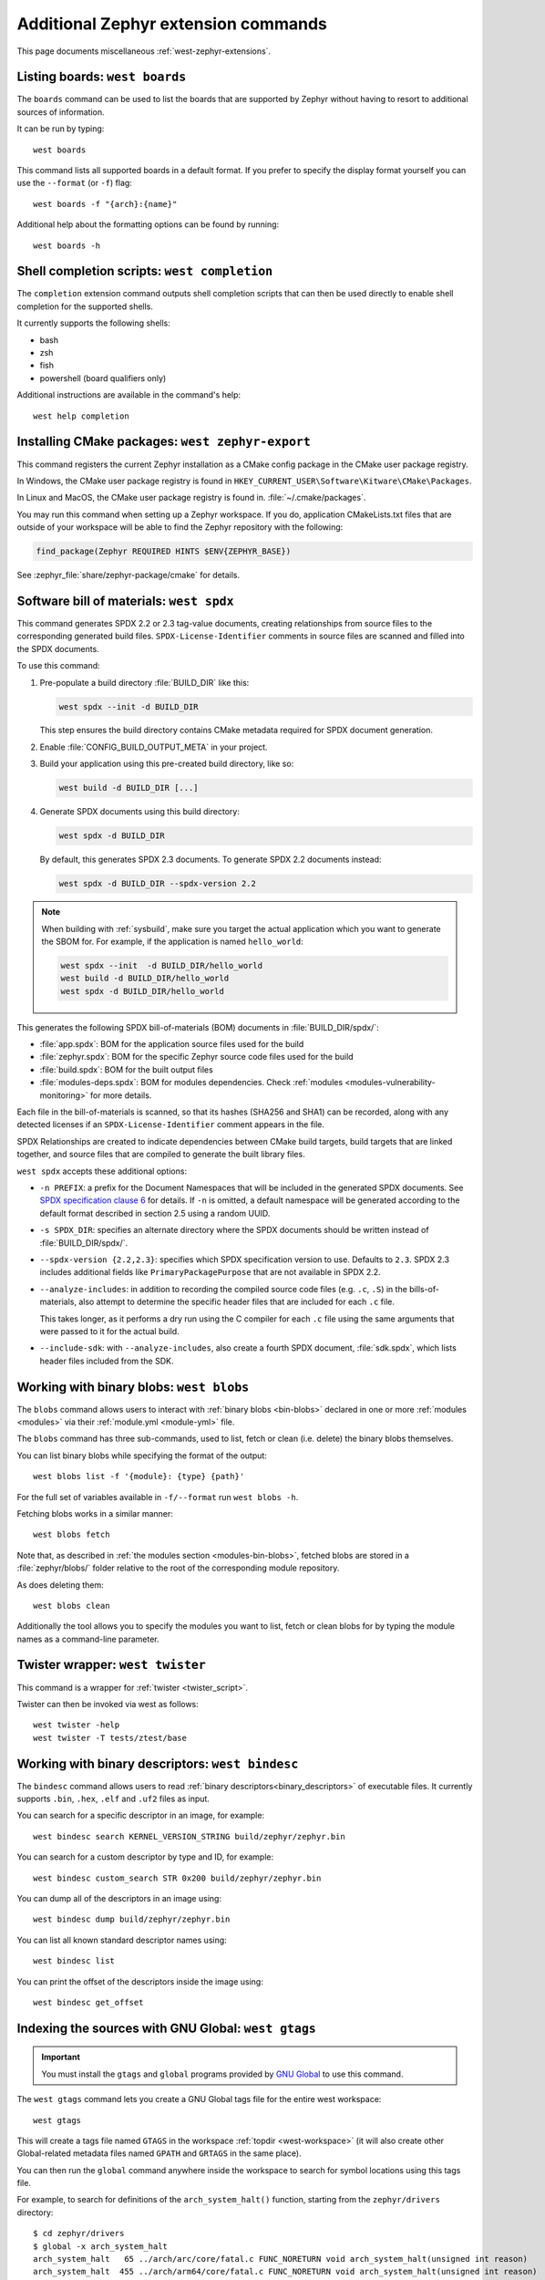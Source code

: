 .. _west-zephyr-ext-cmds:

Additional Zephyr extension commands
####################################

This page documents miscellaneous :ref:`west-zephyr-extensions`.

.. _west-boards:

Listing boards: ``west boards``
*******************************

The ``boards`` command can be used to list the boards that are supported by
Zephyr without having to resort to additional sources of information.

It can be run by typing::

  west boards

This command lists all supported boards in a default format. If you prefer to
specify the display format yourself you can use the ``--format`` (or ``-f``)
flag::

  west boards -f "{arch}:{name}"

Additional help about the formatting options can be found by running::

  west boards -h

.. _west-completion:

Shell completion scripts: ``west completion``
*********************************************

The ``completion`` extension command outputs shell completion scripts that can
then be used directly to enable shell completion for the supported shells.

It currently supports the following shells:

- bash
- zsh
- fish
- powershell (board qualifiers only)

Additional instructions are available in the command's help::

  west help completion

.. _west-zephyr-export:

Installing CMake packages: ``west zephyr-export``
*************************************************

This command registers the current Zephyr installation as a CMake
config package in the CMake user package registry.

In Windows, the CMake user package registry is found in
``HKEY_CURRENT_USER\Software\Kitware\CMake\Packages``.

In Linux and MacOS, the CMake user package registry is found in.
:file:`~/.cmake/packages`.

You may run this command when setting up a Zephyr workspace. If you do,
application CMakeLists.txt files that are outside of your workspace will be
able to find the Zephyr repository with the following:

.. code-block:: cmake

   find_package(Zephyr REQUIRED HINTS $ENV{ZEPHYR_BASE})

See :zephyr_file:`share/zephyr-package/cmake` for details.

.. _west-spdx:

Software bill of materials: ``west spdx``
*****************************************

This command generates SPDX 2.2 or 2.3 tag-value documents, creating relationships
from source files to the corresponding generated build files.
``SPDX-License-Identifier`` comments in source files are scanned and filled
into the SPDX documents.

To use this command:

#. Pre-populate a build directory :file:`BUILD_DIR` like this:

   .. code-block:: bash

      west spdx --init -d BUILD_DIR

   This step ensures the build directory contains CMake metadata required for
   SPDX document generation.

#. Enable :file:`CONFIG_BUILD_OUTPUT_META` in your project.

#. Build your application using this pre-created build directory, like so:

   .. code-block:: bash

      west build -d BUILD_DIR [...]

#. Generate SPDX documents using this build directory:

   .. code-block:: bash

      west spdx -d BUILD_DIR

   By default, this generates SPDX 2.3 documents. To generate SPDX 2.2 documents instead:

   .. code-block:: bash

      west spdx -d BUILD_DIR --spdx-version 2.2

.. note::

   When building with :ref:`sysbuild`, make sure you target the actual application
   which you want to generate the SBOM for. For example, if the application is
   named ``hello_world``:

   .. code-block:: bash

     west spdx --init  -d BUILD_DIR/hello_world
     west build -d BUILD_DIR/hello_world
     west spdx -d BUILD_DIR/hello_world

This generates the following SPDX bill-of-materials (BOM) documents in
:file:`BUILD_DIR/spdx/`:

- :file:`app.spdx`: BOM for the application source files used for the build
- :file:`zephyr.spdx`: BOM for the specific Zephyr source code files used for the build
- :file:`build.spdx`: BOM for the built output files
- :file:`modules-deps.spdx`: BOM for modules dependencies. Check
  :ref:`modules <modules-vulnerability-monitoring>` for more details.

Each file in the bill-of-materials is scanned, so that its hashes (SHA256 and
SHA1) can be recorded, along with any detected licenses if an
``SPDX-License-Identifier`` comment appears in the file.

SPDX Relationships are created to indicate dependencies between
CMake build targets, build targets that are linked together, and
source files that are compiled to generate the built library files.

``west spdx`` accepts these additional options:

- ``-n PREFIX``: a prefix for the Document Namespaces that will be included in
  the generated SPDX documents. See `SPDX specification clause 6`_ for
  details. If ``-n`` is omitted, a default namespace will be generated
  according to the default format described in section 2.5 using a random UUID.

- ``-s SPDX_DIR``: specifies an alternate directory where the SPDX documents
  should be written instead of :file:`BUILD_DIR/spdx/`.

- ``--spdx-version {2.2,2.3}``: specifies which SPDX specification version to use.
  Defaults to ``2.3``. SPDX 2.3 includes additional fields like ``PrimaryPackagePurpose``
  that are not available in SPDX 2.2.

- ``--analyze-includes``: in addition to recording the compiled source code
  files (e.g. ``.c``, ``.S``) in the bills-of-materials, also attempt to
  determine the specific header files that are included for each ``.c`` file.

  This takes longer, as it performs a dry run using the C compiler for each
  ``.c`` file using the same arguments that were passed to it for the actual
  build.

- ``--include-sdk``: with ``--analyze-includes``, also create a fourth SPDX
  document, :file:`sdk.spdx`, which lists header files included from the SDK.

.. _SPDX specification clause 6:
   https://spdx.github.io/spdx-spec/v2.2.2/document-creation-information/

.. _west-blobs:

Working with binary blobs: ``west blobs``
*****************************************

The ``blobs`` command allows users to interact with :ref:`binary blobs
<bin-blobs>` declared in one or more :ref:`modules <modules>` via their
:ref:`module.yml <module-yml>` file.

The ``blobs`` command has three sub-commands, used to list, fetch or clean (i.e.
delete) the binary blobs themselves.

You can list binary blobs while specifying the format of the output::

  west blobs list -f '{module}: {type} {path}'

For the full set of variables available in ``-f/--format`` run
``west blobs -h``.

Fetching blobs works in a similar manner::

  west blobs fetch

Note that, as described in :ref:`the modules section <modules-bin-blobs>`,
fetched blobs are stored in a :file:`zephyr/blobs/` folder relative to the root
of the corresponding module repository.

As does deleting them::

  west blobs clean

Additionally the tool allows you to specify the modules you want to list,
fetch or clean blobs for by typing the module names as a command-line
parameter.

.. _west-twister:

Twister wrapper: ``west twister``
*********************************
This command is a wrapper for :ref:`twister <twister_script>`.

Twister can then be invoked via west as follows::

  west twister -help
  west twister -T tests/ztest/base

.. _west-bindesc:

Working with binary descriptors: ``west bindesc``
*************************************************

The ``bindesc`` command allows users to read :ref:`binary descriptors<binary_descriptors>`
of executable files. It currently supports ``.bin``, ``.hex``, ``.elf`` and ``.uf2`` files
as input.

You can search for a specific descriptor in an image, for example::

   west bindesc search KERNEL_VERSION_STRING build/zephyr/zephyr.bin

You can search for a custom descriptor by type and ID, for example::

   west bindesc custom_search STR 0x200 build/zephyr/zephyr.bin

You can dump all of the descriptors in an image using::

   west bindesc dump build/zephyr/zephyr.bin

You can list all known standard descriptor names using::

   west bindesc list

You can print the offset of the descriptors inside the image using::

   west bindesc get_offset

Indexing the sources with GNU Global: ``west gtags``
****************************************************

.. important:: You must install the ``gtags`` and ``global`` programs provided
               by `GNU Global`_ to use this command.

The ``west gtags`` command lets you create a GNU Global tags file for the entire
west workspace::

  west gtags

.. _GNU Global: https://www.gnu.org/software/global/

This will create a tags file named ``GTAGS`` in the workspace :ref:`topdir
<west-workspace>` (it will also create other Global-related metadata files
named ``GPATH`` and ``GRTAGS`` in the same place).

You can then run the ``global`` command anywhere inside the
workspace to search for symbol locations using this tags file.

For example, to search for definitions of the ``arch_system_halt()`` function,
starting from the ``zephyr/drivers`` directory::

  $ cd zephyr/drivers
  $ global -x arch_system_halt
  arch_system_halt   65 ../arch/arc/core/fatal.c FUNC_NORETURN void arch_system_halt(unsigned int reason)
  arch_system_halt  455 ../arch/arm64/core/fatal.c FUNC_NORETURN void arch_system_halt(unsigned int reason)
  arch_system_halt  137 ../arch/nios2/core/fatal.c FUNC_NORETURN void arch_system_halt(unsigned int reason)
  arch_system_halt   18 ../arch/posix/core/fatal.c FUNC_NORETURN void arch_system_halt(unsigned int reason)
  arch_system_halt   17 ../arch/x86/core/fatal.c FUNC_NORETURN void arch_system_halt(unsigned int reason)
  arch_system_halt  126 ../arch/xtensa/core/fatal.c FUNC_NORETURN void arch_system_halt(unsigned int reason)
  arch_system_halt   21 ../kernel/fatal.c FUNC_NORETURN __weak void arch_system_halt(unsigned int reason)

This prints the search symbol, the line it is defined on, a relative path to
the file it is defined in, and the line itself, for all places where the symbol
is defined.

Additional tips:

- This can also be useful to search for vendor HAL function definitions.

- See the ``global`` command's manual page for more information on how to use
  this tool.

- You should run ``global``, **not** ``west global``. There is no need for a
  separate ``west global`` command since ``global`` already searches for the
  ``GTAGS`` file starting from your current working directory. This is why you
  need to run ``global`` from inside the workspace.

.. _west-patch:

Working with patches: ``west patch``
************************************

The ``patch`` command allows users to apply patches to Zephyr or Zephyr modules
in a controlled manner that makes automation and tracking easier for external applications that
use the :ref:`T2 star topology <west-t2>`. The :ref:`patches.yml <patches-yml>` file stores
metadata about patch files and fills-in the gaps between official Zephyr releases, so that users
can easily see the status of any upstreaming efforts, and determine which patches to drop before
upgrading to the next Zephyr release.

There are several sub-commands available to manage patches for Zephyr or other modules in the
workspace:

* ``apply``: apply patches listed in ``patches.yml``
* ``clean``: remove all patches that have been applied, and reset to the manifest checkout state
* ``list``: list all patches in ``patches.yml``
* ``gh-fetch``: fetch patches from a GitHub pull request

.. code-block:: none

    west-workspace/
    └── application/
       ...
       ├── west.yml
       └── zephyr
           ├── module.yml
           ├── patches
           │   ├── bootloader
           │   │   └── mcuboot
           │   │       └── my-tweak-for-mcuboot.patch
           │   └── zephyr
           │       └── my-zephyr-change.patch
           └── patches.yml

In this example, the :ref:`west manifest <west-manifests>` file, ``west.yml``, would pin to a
specific Zephyr revision (e.g. ``v4.1.0``) and apply patches against that revision of Zephyr and
the specific revisions of other modules used in the application. However, this application needs
two changes in order to meet requirements; one for Zephyr and another for MCUBoot.

.. _patches-yml:

.. code-block:: yaml

    patches:
      - path: zephyr/my-zephyr-change.patch
        sha256sum: c676cd376a4d19dc95ac4e44e179c253853d422b758688a583bb55c3c9137035
        module: zephyr
        author: Obi-Wan Kenobi
        email: obiwan@jedi.org
        date: 2025-05-04
        upstreamable: false
        comments: |
          An application-specific change we need for Zephyr.
      - path: bootloader/mcuboot/my-tweak-for-mcuboot.patch
        sha256sum: e3b0c44298fc1c149afbf4c8996fb92427ae41e4649b934ca495991b7852b855
        module: mcuboot
        author: Darth Sidious
        email: sidious@sith.org
        date: 2025-05-04
        merge-pr: https://github.com/zephyrproject-rtos/zephyr/pull/<pr-number>
        issue: https://github.com/zephyrproject-rtos/zephyr/issues/<issue-number>
        merge-status: true
        merge-commit: 1234567890abcdef1234567890abcdef12345678
        merge-date: 2025-05-06
        apply-command: git apply
        comments: |
          A change to mcuboot that has been merged already. We can remove this
          patch when we are ready to upgrade to the next Zephyr release.

Patches can easily be applied in an automated manner. For example:

.. code-block:: bash

    west init -m <manifest repo> <workspace>
    cd <workspace>
    west update
    west patch apply

When it is time to update to a newer version of Zephyr, the ``west.yml`` file can be updated to
point at the next Zephyr release, e.g. ``v4.2.0``. Patches that are no longer needed, like
``my-tweak-for-mcuboot.patch`` in the example above, can be removed from ``patches.yml`` and from
the external application repository, and then the following commands can be run.

.. code-block:: bash

    west patch clean
    west update
    west patch apply --roll-back # roll-back all patches if one does not apply cleanly

If a patch needs to be reworked, remember to update the ``patches.yml`` file with the new SHA256
checksum.

.. code-block:: bash

    sha256sum zephyr/patches/zephyr/my-zephyr-change.patch
    7d57ca78d5214f422172cc47fed9d0faa6d97a0796c02485bff0bf29455765e9

It is also possible to use ``west patch gh-fetch`` to fetch patches from a GitHub pull request and
automatically create or update the ``patches.yml`` file. This can be useful when the author already
has a number of changes captured in existing upstream pull requests.

.. code-block:: bash

    west patch gh-fetch --owner zephyrproject-rtos --repo zephyr --pull-request <pr-number> \
      --module zephyr --split-commits

The above command will create the directory and file structure below, which includes patches for
each individual commit associated with the given pull request.

.. code-block:: none

    zephyr
    ├── patches
    │   ├── first-commit-from-pr.patch
    │   ├── second-commit-from-pr.patch
    │   └── third-commit-from-pr.patch
    └── patches.yml
